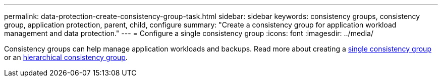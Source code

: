 ---
permalink: data-protection-create-consistency-group-task.html
sidebar: sidebar
keywords: consistency groups, consistency group, application protection, parent, child, configure
summary: "Create a consistency group for application workload management and data protection."
---
= Configure a single consistency group
:icons: font
:imagesdir: ../media/

[.lead]
Consistency groups can help manage application workloads and backups. Read more about creating a xref:./consistency-groups/configure-task.adoc[single consistency group] or an xref:./consistency-groups/configure-hierarchy-task.adoc[hierarchical consistency group].